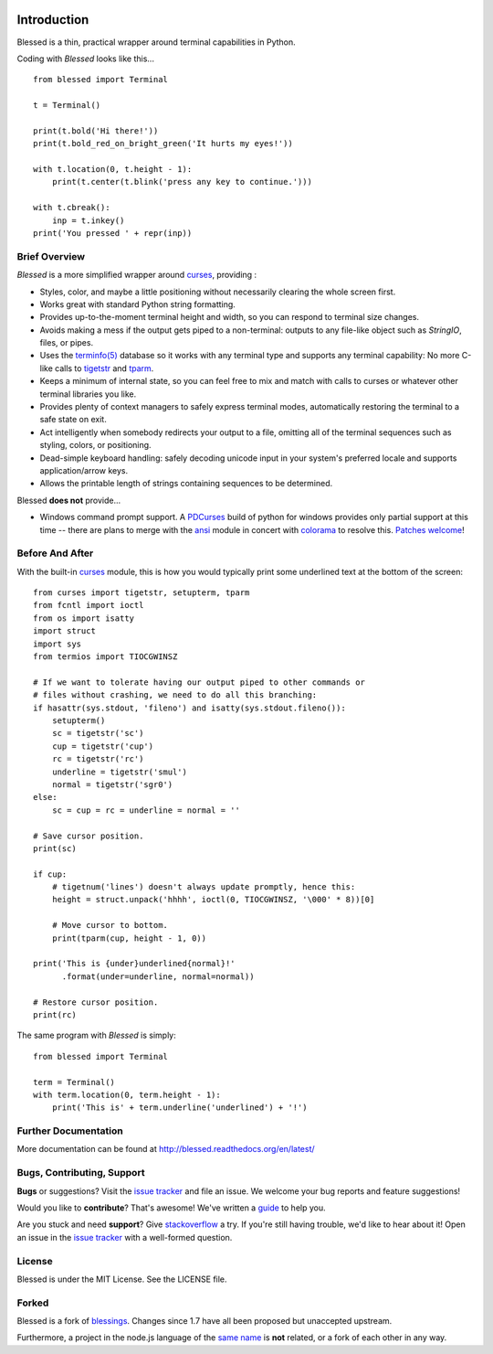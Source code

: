 .. image:: https://img.shields.io/travis/jquast/blessed.svg
    :alt: Travis Continuous Integration
    :target: https://travis-ci.org/jquast/blessed/

.. image:: https://img.shields.io/teamcity/http/teamcity-master.pexpect.org/s/Blessed_BuildHead.png
    :alt: TeamCity Build status
    :target: https://teamcity-master.pexpect.org/viewType.html?buildTypeId=Blessed_BuildHead&branch_Blessed=%3Cdefault%3E&tab=buildTypeStatusDiv

.. image:: https://coveralls.io/repos/jquast/blessed/badge.svg?branch=master&service=github
    :alt: Coveralls Code Coverage
    :target: https://coveralls.io/github/jquast/blessed?branch=master

.. image:: https://img.shields.io/pypi/v/blessed.svg
    :alt: Latest Version
    :target: https://pypi.python.org/pypi/blessed

.. image:: https://img.shields.io/pypi/dm/blessed.svg
    :alt: Downloads
    :target: https://pypi.python.org/pypi/blessed

Introduction
============

Blessed is a thin, practical wrapper around terminal capabilities in Python.

Coding with *Blessed* looks like this... ::

    from blessed import Terminal

    t = Terminal()

    print(t.bold('Hi there!'))
    print(t.bold_red_on_bright_green('It hurts my eyes!'))

    with t.location(0, t.height - 1):
        print(t.center(t.blink('press any key to continue.')))

    with t.cbreak():
        inp = t.inkey()
    print('You pressed ' + repr(inp))


Brief Overview
--------------

*Blessed* is a more simplified wrapper around curses_, providing :

* Styles, color, and maybe a little positioning without necessarily
  clearing the whole screen first.
* Works great with standard Python string formatting.
* Provides up-to-the-moment terminal height and width, so you can respond to
  terminal size changes.
* Avoids making a mess if the output gets piped to a non-terminal:
  outputs to any file-like object such as *StringIO*, files, or pipes.
* Uses the `terminfo(5)`_ database so it works with any terminal type
  and supports any terminal capability: No more C-like calls to tigetstr_
  and tparm_.
* Keeps a minimum of internal state, so you can feel free to mix and match with
  calls to curses or whatever other terminal libraries you like.
* Provides plenty of context managers to safely express terminal modes,
  automatically restoring the terminal to a safe state on exit.
* Act intelligently when somebody redirects your output to a file, omitting
  all of the terminal sequences such as styling, colors, or positioning.
* Dead-simple keyboard handling: safely decoding unicode input in your
  system's preferred locale and supports application/arrow keys.
* Allows the printable length of strings containing sequences to be
  determined.

Blessed **does not** provide...

* Windows command prompt support.  A PDCurses_ build of python for windows
  provides only partial support at this time -- there are plans to merge with
  the ansi_ module in concert with colorama_ to resolve this.  `Patches
  welcome <https://github.com/jquast/blessed/issues/18>`_!


Before And After
----------------

With the built-in curses_ module, this is how you would typically
print some underlined text at the bottom of the screen::

    from curses import tigetstr, setupterm, tparm
    from fcntl import ioctl
    from os import isatty
    import struct
    import sys
    from termios import TIOCGWINSZ

    # If we want to tolerate having our output piped to other commands or
    # files without crashing, we need to do all this branching:
    if hasattr(sys.stdout, 'fileno') and isatty(sys.stdout.fileno()):
        setupterm()
        sc = tigetstr('sc')
        cup = tigetstr('cup')
        rc = tigetstr('rc')
        underline = tigetstr('smul')
        normal = tigetstr('sgr0')
    else:
        sc = cup = rc = underline = normal = ''

    # Save cursor position.
    print(sc)

    if cup:
        # tigetnum('lines') doesn't always update promptly, hence this:
        height = struct.unpack('hhhh', ioctl(0, TIOCGWINSZ, '\000' * 8))[0]

        # Move cursor to bottom.
        print(tparm(cup, height - 1, 0))

    print('This is {under}underlined{normal}!'
          .format(under=underline, normal=normal))

    # Restore cursor position.
    print(rc)

The same program with *Blessed* is simply::

    from blessed import Terminal

    term = Terminal()
    with term.location(0, term.height - 1):
        print('This is' + term.underline('underlined') + '!')

Further Documentation
---------------------

More documentation can be found at http://blessed.readthedocs.org/en/latest/

Bugs, Contributing, Support
---------------------------

**Bugs** or suggestions? Visit the `issue tracker`_ and file an issue.
We welcome your bug reports and feature suggestions!

Would you like to **contribute**?  That's awesome!  We've written a
`guide <http://blessed.readthedocs.org/en/latest/contributing.html>`_
to help you.

Are you stuck and need **support**?  Give `stackoverflow`_ a try.  If
you're still having trouble, we'd like to hear about it!  Open an issue
in the `issue tracker`_ with a well-formed question.

License
-------

Blessed is under the MIT License. See the LICENSE file.

Forked
------

Blessed is a fork of `blessings <https://github.com/erikrose/blessings>`_.
Changes since 1.7 have all been proposed but unaccepted upstream.

Furthermore, a project in the node.js language of the `same name
<https://github.com/chjj/blessed>`_ is **not** related, or a fork
of each other in any way.

.. _`issue tracker`: https://github.com/jquast/blessed/issues/
.. _curses: https://docs.python.org/3/library/curses.html
.. _tigetstr: http://www.openbsd.org/cgi-bin/man.cgi/OpenBSD-current/man3/tigetstr.3
.. _tparm: http://www.openbsd.org/cgi-bin/man.cgi/OpenBSD-current/man3/tparm.3
.. _ansi: https://github.com/tehmaze/ansi
.. _colorama: https://pypi.python.org/pypi/colorama
.. _PDCurses: http://www.lfd.uci.edu/~gohlke/pythonlibs/#curses
.. _`terminfo(5)`: http://invisible-island.net/ncurses/man/terminfo.5.html
.. _`stackoverflow`: http://stackoverflow.com/
